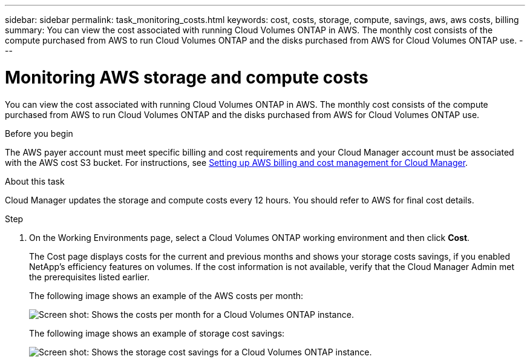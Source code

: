 ---
sidebar: sidebar
permalink: task_monitoring_costs.html
keywords: cost, costs, storage, compute, savings, aws, aws costs, billing
summary: You can view the cost associated with running Cloud Volumes ONTAP in AWS. The monthly cost consists of the compute purchased from AWS to run Cloud Volumes ONTAP and the disks purchased from AWS for Cloud Volumes ONTAP use.
---

= Monitoring AWS storage and compute costs
:hardbreaks:
:nofooter:
:icons: font
:linkattrs:
:imagesdir: ./media/

[.lead]
You can view the cost associated with running Cloud Volumes ONTAP in AWS. The monthly cost consists of the compute purchased from AWS to run Cloud Volumes ONTAP and the disks purchased from AWS for Cloud Volumes ONTAP use.

.Before you begin

The AWS payer account must meet specific billing and cost requirements and your Cloud Manager account must be associated with the AWS cost S3 bucket. For instructions, see link:task_setting_up_cloud_manager.html#setting-up-aws-billing-and-cost-management-for-cloud-manager[Setting up AWS billing and cost management for Cloud Manager].

.About this task

Cloud Manager updates the storage and compute costs every 12 hours. You should refer to AWS for final cost details.

.Step

. On the Working Environments page, select a Cloud Volumes ONTAP working environment and then click *Cost*.
+
The Cost page displays costs for the current and previous months and shows your storage costs savings, if you enabled NetApp's efficiency features on volumes. If the cost information is not available, verify that the Cloud Manager Admin met the prerequisites listed earlier.
+
The following image shows an example of the AWS costs per month:
+
image:screenshot_cost.gif[Screen shot: Shows the costs per month for a Cloud Volumes ONTAP instance.]
+
The following image shows an example of storage cost savings:
+
image:screenshot_cost_savings.gif[Screen shot: Shows the storage cost savings for a Cloud Volumes ONTAP instance.]
